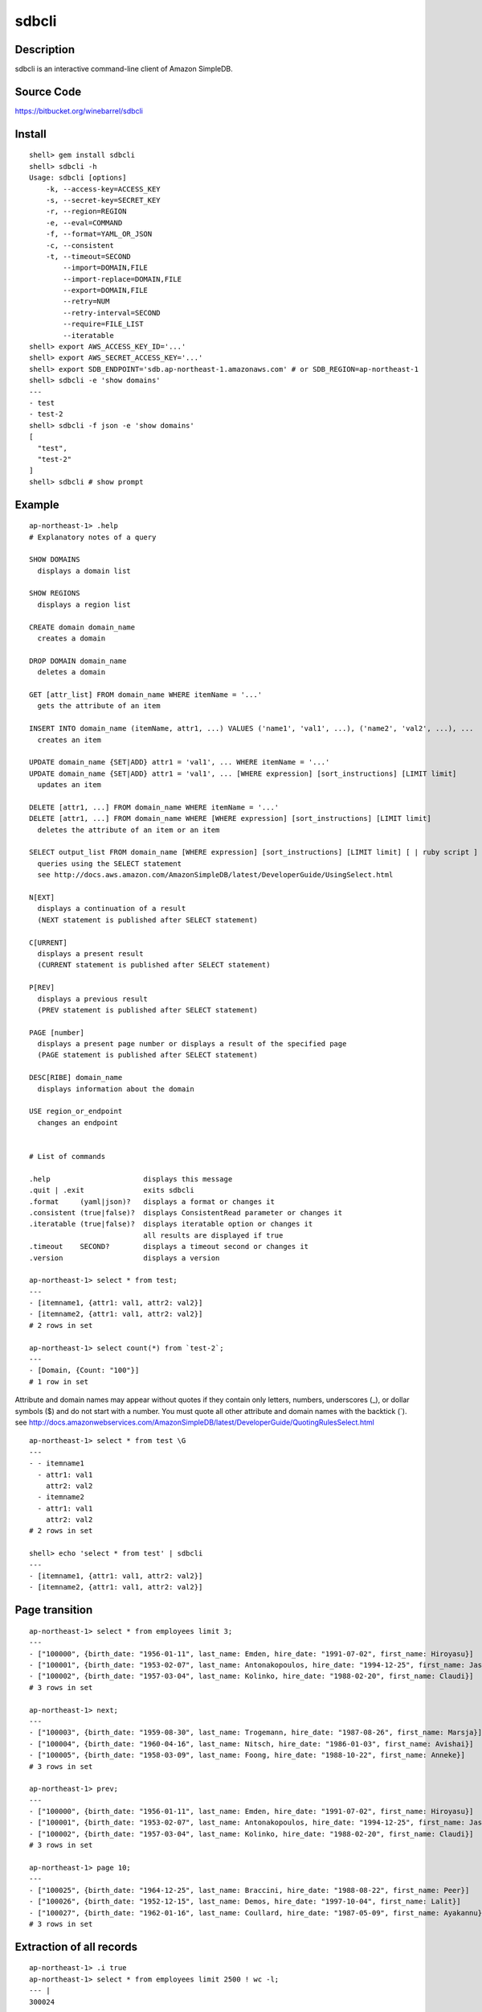 sdbcli
======

Description
-----------

sdbcli is an interactive command-line client of Amazon SimpleDB.

Source Code
-----------

https://bitbucket.org/winebarrel/sdbcli

Install
-------
::

  shell> gem install sdbcli
  shell> sdbcli -h
  Usage: sdbcli [options]
      -k, --access-key=ACCESS_KEY
      -s, --secret-key=SECRET_KEY
      -r, --region=REGION
      -e, --eval=COMMAND
      -f, --format=YAML_OR_JSON
      -c, --consistent
      -t, --timeout=SECOND
          --import=DOMAIN,FILE
          --import-replace=DOMAIN,FILE
          --export=DOMAIN,FILE
          --retry=NUM
          --retry-interval=SECOND
          --require=FILE_LIST
          --iteratable
  shell> export AWS_ACCESS_KEY_ID='...'
  shell> export AWS_SECRET_ACCESS_KEY='...'
  shell> export SDB_ENDPOINT='sdb.ap-northeast-1.amazonaws.com' # or SDB_REGION=ap-northeast-1
  shell> sdbcli -e 'show domains'
  ---
  - test
  - test-2
  shell> sdbcli -f json -e 'show domains'
  [
    "test",
    "test-2"
  ]
  shell> sdbcli # show prompt

Example
-------
::

  ap-northeast-1> .help
  # Explanatory notes of a query
  
  SHOW DOMAINS
    displays a domain list
  
  SHOW REGIONS
    displays a region list
  
  CREATE domain domain_name
    creates a domain
  
  DROP DOMAIN domain_name
    deletes a domain
  
  GET [attr_list] FROM domain_name WHERE itemName = '...'
    gets the attribute of an item
  
  INSERT INTO domain_name (itemName, attr1, ...) VALUES ('name1', 'val1', ...), ('name2', 'val2', ...), ...
    creates an item
  
  UPDATE domain_name {SET|ADD} attr1 = 'val1', ... WHERE itemName = '...'
  UPDATE domain_name {SET|ADD} attr1 = 'val1', ... [WHERE expression] [sort_instructions] [LIMIT limit]
    updates an item
  
  DELETE [attr1, ...] FROM domain_name WHERE itemName = '...'
  DELETE [attr1, ...] FROM domain_name WHERE [WHERE expression] [sort_instructions] [LIMIT limit]
    deletes the attribute of an item or an item
  
  SELECT output_list FROM domain_name [WHERE expression] [sort_instructions] [LIMIT limit] [ | ruby script ]
    queries using the SELECT statement
    see http://docs.aws.amazon.com/AmazonSimpleDB/latest/DeveloperGuide/UsingSelect.html
  
  N[EXT]
    displays a continuation of a result
    (NEXT statement is published after SELECT statement)
  
  C[URRENT]
    displays a present result
    (CURRENT statement is published after SELECT statement)
  
  P[REV]
    displays a previous result
    (PREV statement is published after SELECT statement)
  
  PAGE [number]
    displays a present page number or displays a result of the specified page
    (PAGE statement is published after SELECT statement)
  
  DESC[RIBE] domain_name
    displays information about the domain
  
  USE region_or_endpoint
    changes an endpoint
  
  
  # List of commands
  
  .help                      displays this message
  .quit | .exit              exits sdbcli
  .format     (yaml|json)?   displays a format or changes it
  .consistent (true|false)?  displays ConsistentRead parameter or changes it
  .iteratable (true|false)?  displays iteratable option or changes it
                             all results are displayed if true
  .timeout    SECOND?        displays a timeout second or changes it
  .version                   displays a version
  
  ap-northeast-1> select * from test;
  ---
  - [itemname1, {attr1: val1, attr2: val2}]
  - [itemname2, {attr1: val1, attr2: val2}]
  # 2 rows in set

  ap-northeast-1> select count(*) from `test-2`;
  ---
  - [Domain, {Count: "100"}]
  # 1 row in set

Attribute and domain names may appear without quotes if they contain only letters, numbers, underscores (_), 
or dollar symbols ($) and do not start with a number.
You must quote all other attribute and domain names with the backtick (`).
see http://docs.amazonwebservices.com/AmazonSimpleDB/latest/DeveloperGuide/QuotingRulesSelect.html
::

  ap-northeast-1> select * from test \G
  ---
  - - itemname1
    - attr1: val1
      attr2: val2
    - itemname2
    - attr1: val1
      attr2: val2
  # 2 rows in set
  
  shell> echo 'select * from test' | sdbcli
  ---
  - [itemname1, {attr1: val1, attr2: val2}]
  - [itemname2, {attr1: val1, attr2: val2}]

Page transition
---------------
::

  ap-northeast-1> select * from employees limit 3;
  ---
  - ["100000", {birth_date: "1956-01-11", last_name: Emden, hire_date: "1991-07-02", first_name: Hiroyasu}]
  - ["100001", {birth_date: "1953-02-07", last_name: Antonakopoulos, hire_date: "1994-12-25", first_name: Jasminko}]
  - ["100002", {birth_date: "1957-03-04", last_name: Kolinko, hire_date: "1988-02-20", first_name: Claudi}]
  # 3 rows in set
  
  ap-northeast-1> next;
  ---
  - ["100003", {birth_date: "1959-08-30", last_name: Trogemann, hire_date: "1987-08-26", first_name: Marsja}]
  - ["100004", {birth_date: "1960-04-16", last_name: Nitsch, hire_date: "1986-01-03", first_name: Avishai}]
  - ["100005", {birth_date: "1958-03-09", last_name: Foong, hire_date: "1988-10-22", first_name: Anneke}]
  # 3 rows in set
  
  ap-northeast-1> prev;
  ---
  - ["100000", {birth_date: "1956-01-11", last_name: Emden, hire_date: "1991-07-02", first_name: Hiroyasu}]
  - ["100001", {birth_date: "1953-02-07", last_name: Antonakopoulos, hire_date: "1994-12-25", first_name: Jasminko}]
  - ["100002", {birth_date: "1957-03-04", last_name: Kolinko, hire_date: "1988-02-20", first_name: Claudi}]
  # 3 rows in set
  
  ap-northeast-1> page 10;
  ---
  - ["100025", {birth_date: "1964-12-25", last_name: Braccini, hire_date: "1988-08-22", first_name: Peer}]
  - ["100026", {birth_date: "1952-12-15", last_name: Demos, hire_date: "1997-10-04", first_name: Lalit}]
  - ["100027", {birth_date: "1962-01-16", last_name: Coullard, hire_date: "1987-05-09", first_name: Ayakannu}]
  # 3 rows in set

Extraction of all records
-------------------------
::

  ap-northeast-1> .i true
  ap-northeast-1> select * from employees limit 2500 ! wc -l;
  --- |
  300024

**Extraction of all records requires time very much.**

Import/Export
-------------
::

  shell> sdbcli -f json --export=employees,employees.json
  // 2500 rows was outputted...
  // 5000 rows was outputted...
  // 7500 rows was outputted...
  ...
  shell> sdbcli -f json --import=employees,employees.json
  // 2500 rows was inputted...
  // 5000 rows was inputted...
  // 7500 rows was inputted...

If '-' is specified as a file name, the input/output of data will become a standard input/output.

Pipe to ruby
------------
::

  ap-northeast-1> select * from employees limit 3;
  ---
  - ["100000", {first_name: Hiroyasu, hire_date: "1991-07-02", birth_date: "1956-01-11", last_name: Emden}]
  - ["100001", {first_name: Jasminko, hire_date: "1994-12-25", birth_date: "1953-02-07", last_name: Antonakopoulos}]
  - ["100002", {first_name: Claudi, hire_date: "1988-02-20", birth_date: "1957-03-04", last_name: Kolinko}]
  # 3 rows in set
  
  ap-northeast-1> select * from employees limit 3 | hire_date.max;
  --- "1994-12-25"
  
  ap-northeast-1> select * from employees limit 3 | hire_date.to_i;
  ---
  - 1991
  - 1994
  - 1988
  # 3 rows in set
  
  ap-northeast-1> select * from employees limit 3 | hire_date.to_f.avg;
  --- 1991.0
  
  ap-northeast-1> select * from employees | select {|i| i.first_name =~ /^C/ }.map {|i| Time.parse(i.birth_date).mon }.inject({}) {|r, i| r[i] ||= 0 \; r[i] += 1\; r }.sort_by {|k,v| k };
  ---
  - [1, 1]
  - [3, 1]
  - [5, 1]
  - [8, 2]
  - [10, 1]
  - [12, 3]
  # 6 rows in set

'sum' method and 'avg' method are added to Array class.

Pipe to shell
-------------
::

  ap-northeast-1> select * from employees limit 3 ! awk '{print $1}' ;
  --- |
  ["100000",
  ["100001",
  ["100002",

Save to file
------------
::

  ap-northeast-1> select * from employees limit 3 | _('data.txt');
  ap-northeast-1> ! cat data.txt;
  --- |
  [["100000", {"first_name"=>"Hiroyasu", "hire_date"=>"1991-07-02", "birth_date"=>"1956-01-11", "last_name"=>"Emden"}], ["100001", {"first_name"=>"Jasminko", "hire_date"=>"1994-12-25", "birth_date"=>"1953-02-07", "last_name"=>"Antonakopoulos"}], ["100002", {"first_name"=>"Claudi", "hire_date"=>"1988-02-20", "birth_date"=>"1957-03-04", "last_name"=>"Kolinko"}]]
  
  ap-northeast-1> select * from employees limit 3 | hire_date.to_i.__('data.txt');
  ap-northeast-1> ! cat data.txt;
  --- |
  [["100000", {"first_name"=>"Hiroyasu", "hire_date"=>"1991-07-02", "birth_date"=>"1956-01-11", "last_name"=>"Emden"}], ["100001", {"first_name"=>"Jasminko", "hire_date"=>"1994-12-25", "birth_date"=>"1953-02-07", "last_name"=>"Antonakopoulos"}], ["100002", {"first_name"=>"Claudi", "hire_date"=>"1988-02-20", "birth_date"=>"1957-03-04", "last_name"=>"Kolinko"}]]
  [1991, 1994, 1988]
  
  ap-northeast-1> select * from employees limit 3 | hire_date.to_i.__('data.txt') {|i| i.map {|j| j * 2 } };
  ap-northeast-1> ! cat data.txt;
  --- |
  [["100000", {"first_name"=>"Hiroyasu", "hire_date"=>"1991-07-02", "birth_date"=>"1956-01-11", "last_name"=>"Emden"}], ["100001", {"first_name"=>"Jasminko", "hire_date"=>"1994-12-25", "birth_date"=>"1953-02-07", "last_name"=>"Antonakopoulos"}], ["100002", {"first_name"=>"Claudi", "hire_date"=>"1988-02-20", "birth_date"=>"1957-03-04", "last_name"=>"Kolinko"}]]
  [0, 0, 0]
  [1991, 1994, 1988]
  3982
  3988
  3976
  
  ap-northeast-1> select * from employees limit 3 | first_name._('data.txt');
  ap-northeast-1> ! cat data.txt;
  --- |
  ["Hiroyasu", "Jasminko", "Claudi"]

Group by (Aggregate)
--------------------
::

  ap-northeast-1> select * from access_logs limit 30;
  --- 
  - [20130205/host1, {host: host1, response_time: "298.37"}]
  - [20130205/host2, {host: host2, response_time: "294.65"}]
  - [20130205/host3, {host: host3, response_time: "293.42"}]
  - [20130205/host4, {host: host4, response_time: "294.08"}]
  - [20130205/host5, {host: host5, response_time: "294.3"}]
  ...
  # 30 rows in set
  
  ap-northeast-1> select * from access_logs limit 30 | group_by(:host) {|i| i.response_time.to_f.avg };
  --- 
  host1: 303.6425
  host2: 301.8875
  host3: 300.9525
  host4: 302.1675
  host5: 301.62

Use variables
-------------
::

  ap-northeast-1> select * from employees limit 3 | $list1 = self;
  ---
  - ["100000", {first_name: Hiroyasu, hire_date: "1991-07-02", birth_date: "1956-01-11", last_name: Emden}]
  - ["100001", {first_name: Jasminko, hire_date: "1994-12-25", birth_date: "1953-02-07", last_name: Antonakopoulos}]
  - ["100002", {first_name: Claudi, hire_date: "1988-02-20", birth_date: "1957-03-04", last_name: Kolinko}]
  # 3 rows in set
  
  ap-northeast-1> next | $list2 = self;
  ---
  - ["100003", {first_name: Marsja, hire_date: "1987-08-26", birth_date: "1959-08-30", last_name: Trogemann}]
  - ["100004", {first_name: Avishai, hire_date: "1986-01-03", birth_date: "1960-04-16", last_name: Nitsch}]
  - ["100005", {first_name: Anneke, hire_date: "1988-10-22", birth_date: "1958-03-09", last_name: Foong}]
  # 3 rows in set
  
  ap-northeast-1> | ($list1 + $list2).length;
  --- 6

Exec ruby or shell command
--------------------------
::

  ap-northeast-1> | (1 + 1).to_f;
  --- 2.0
  
  ap-northeast-1> ! ls;
  --- |
  README
  bin
  lib
  sdbcli.gemspec
